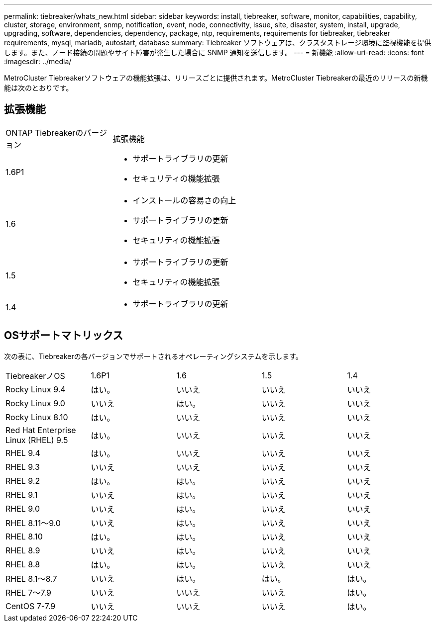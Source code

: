 ---
permalink: tiebreaker/whats_new.html 
sidebar: sidebar 
keywords: install, tiebreaker, software, monitor, capabilities, capability, cluster, storage, environment, snmp, notification, event, node, connectivity, issue, site, disaster, system, install, upgrade, upgrading, software, dependencies, dependency, package, ntp, requirements, requirements for tiebreaker, tiebreaker requirements, mysql, mariadb, autostart, database 
summary: Tiebreaker ソフトウェアは、クラスタストレージ環境に監視機能を提供します。また、ノード接続の問題やサイト障害が発生した場合に SNMP 通知を送信します。 
---
= 新機能
:allow-uri-read: 
:icons: font
:imagesdir: ../media/


[role="lead lead"]
MetroCluster Tiebreakerソフトウェアの機能拡張は、リリースごとに提供されます。MetroCluster Tiebreakerの最近のリリースの新機能は次のとおりです。



== 拡張機能

[cols="25,75"]
|===


| ONTAP Tiebreakerのバージョン | 拡張機能 


 a| 
1.6P1
 a| 
* サポートライブラリの更新
* セキュリティの機能拡張




 a| 
1.6
 a| 
* インストールの容易さの向上
* サポートライブラリの更新
* セキュリティの機能拡張




 a| 
1.5
 a| 
* サポートライブラリの更新
* セキュリティの機能拡張




 a| 
1.4
 a| 
* サポートライブラリの更新


|===


== OSサポートマトリックス

次の表に、Tiebreakerの各バージョンでサポートされるオペレーティングシステムを示します。

|===


| TiebreakerノOS | 1.6P1 | 1.6 | 1.5 | 1.4 


 a| 
Rocky Linux 9.4
 a| 
はい。
 a| 
いいえ
 a| 
いいえ
 a| 
いいえ



 a| 
Rocky Linux 9.0
 a| 
いいえ
 a| 
はい。
 a| 
いいえ
 a| 
いいえ



 a| 
Rocky Linux 8.10
 a| 
はい。
 a| 
いいえ
 a| 
いいえ
 a| 
いいえ



 a| 
Red Hat Enterprise Linux (RHEL) 9.5
 a| 
はい。
 a| 
いいえ
 a| 
いいえ
 a| 
いいえ



 a| 
RHEL 9.4
 a| 
はい。
 a| 
いいえ
 a| 
いいえ
 a| 
いいえ



 a| 
RHEL 9.3
 a| 
いいえ
 a| 
いいえ
 a| 
いいえ
 a| 
いいえ



 a| 
RHEL 9.2
 a| 
はい。
 a| 
はい。
 a| 
いいえ
 a| 
いいえ



 a| 
RHEL 9.1
 a| 
いいえ
 a| 
はい。
 a| 
いいえ
 a| 
いいえ



 a| 
RHEL 9.0
 a| 
いいえ
 a| 
はい。
 a| 
いいえ
 a| 
いいえ



 a| 
RHEL 8.11～9.0
 a| 
いいえ
 a| 
はい。
 a| 
いいえ
 a| 
いいえ



 a| 
RHEL 8.10
 a| 
はい。
 a| 
はい。
 a| 
いいえ
 a| 
いいえ



 a| 
RHEL 8.9
 a| 
いいえ
 a| 
はい。
 a| 
いいえ
 a| 
いいえ



 a| 
RHEL 8.8
 a| 
はい。
 a| 
はい。
 a| 
いいえ
 a| 
いいえ



 a| 
RHEL 8.1～8.7
 a| 
いいえ
 a| 
はい。
 a| 
はい。
 a| 
はい。



 a| 
RHEL 7～7.9
 a| 
いいえ
 a| 
いいえ
 a| 
いいえ
 a| 
はい。



 a| 
CentOS 7-7.9
 a| 
いいえ
 a| 
いいえ
 a| 
いいえ
 a| 
はい。

|===